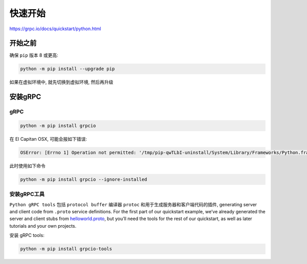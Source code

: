快速开始
========

https://grpc.io/docs/quickstart/python.html

开始之前
--------

确保 ``pip`` 版本 8 或更高:

.. code:: shell

    python -m pip install --upgrade pip

如果在虚拟环境中, 就先切换到虚拟环境, 然后再升级

安装gRPC
--------

gRPC
~~~~

.. code:: shell

    python -m pip install grpcio

在 El Capitan OSX, 可能会报如下错误:

.. code:: shell

    OSError: [Errno 1] Operation not permitted: '/tmp/pip-qwTLbI-uninstall/System/Library/Frameworks/Python.framework/Versions/2.7/Extras/lib/python/six-1.4.1-py2.7.egg-info'

此时使用如下命令

.. code:: shell

    python -m pip install grpcio --ignore-installed

安装gRPC工具
~~~~~~~~~~~~

``Python gRPC tools`` 包括 ``protocol buffer`` 编译器 ``protoc``
和用于生成服务器和客户端代码的插件, generating server and client code
from ``.proto`` service definitions. For the first part of our
quickstart example, we’ve already generated the server and client stubs
from
`helloworld.proto <https://github.com/grpc/grpc/tree/v1.6.x/examples/protos/helloworld.proto>`__,
but you’ll need the tools for the rest of our quickstart, as well as
later tutorials and your own projects.

安装 gRPC tools:

.. code:: shell

    python -m pip install grpcio-tools
